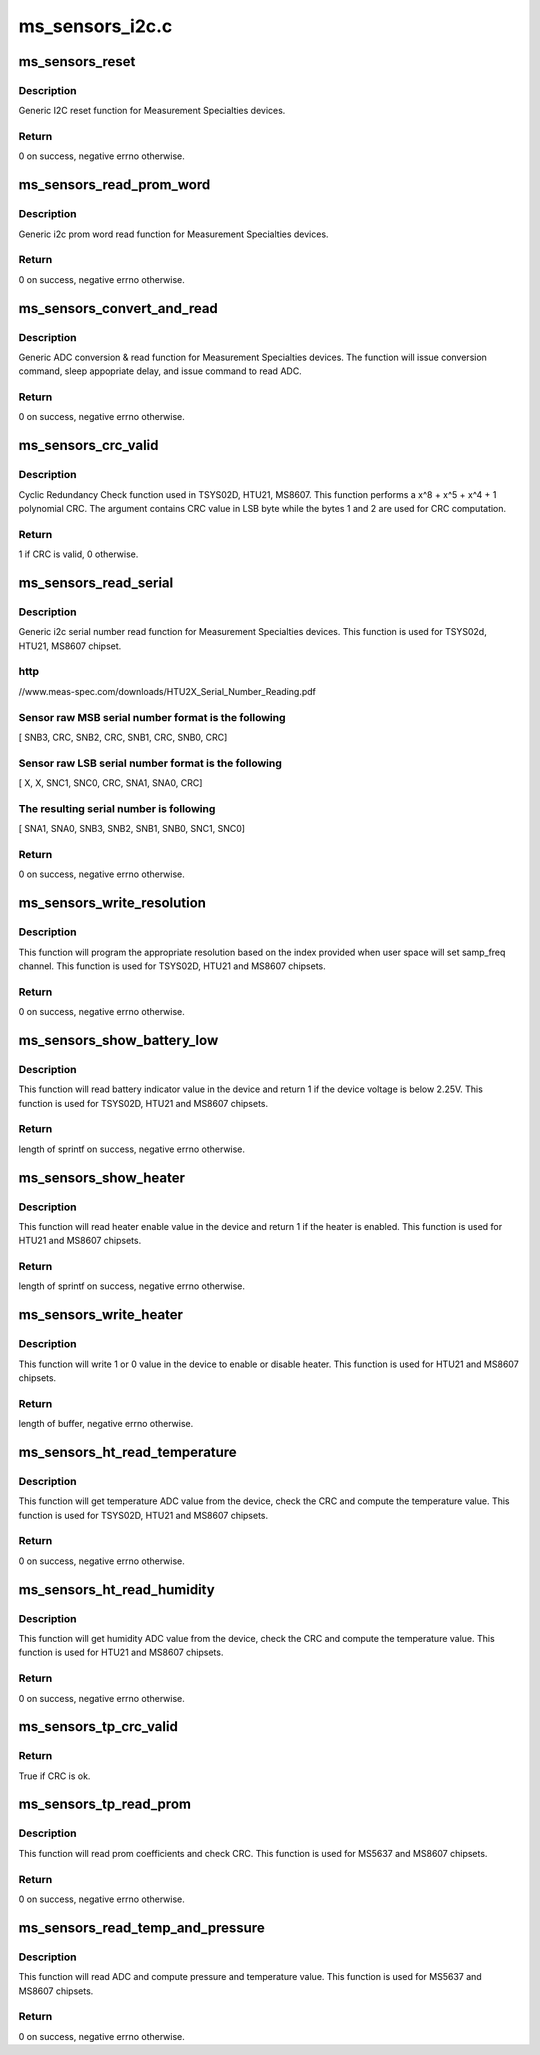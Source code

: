 .. -*- coding: utf-8; mode: rst -*-

================
ms_sensors_i2c.c
================


.. _`ms_sensors_reset`:

ms_sensors_reset
================

.. c:function:: int ms_sensors_reset (void *cli, u8 cmd, unsigned int delay)

    Reset function

    :param void \*cli:
        pointer to device client

    :param u8 cmd:
        reset cmd. Depends on device in use

    :param unsigned int delay:
        usleep minimal delay after reset command is issued



.. _`ms_sensors_reset.description`:

Description
-----------

Generic I2C reset function for Measurement Specialties devices.



.. _`ms_sensors_reset.return`:

Return
------

0 on success, negative errno otherwise.



.. _`ms_sensors_read_prom_word`:

ms_sensors_read_prom_word
=========================

.. c:function:: int ms_sensors_read_prom_word (void *cli, int cmd, u16 *word)

    PROM word read function

    :param void \*cli:
        pointer to device client

    :param int cmd:
        PROM read cmd. Depends on device and prom id

    :param u16 \*word:
        pointer to word destination value



.. _`ms_sensors_read_prom_word.description`:

Description
-----------

Generic i2c prom word read function for Measurement Specialties devices.



.. _`ms_sensors_read_prom_word.return`:

Return
------

0 on success, negative errno otherwise.



.. _`ms_sensors_convert_and_read`:

ms_sensors_convert_and_read
===========================

.. c:function:: int ms_sensors_convert_and_read (void *cli, u8 conv, u8 rd, unsigned int delay, u32 *adc)

    ADC conversion & read function

    :param void \*cli:
        pointer to device client

    :param u8 conv:
        ADC conversion command. Depends on device in use

    :param u8 rd:
        ADC read command. Depends on device in use

    :param unsigned int delay:
        usleep minimal delay after conversion command is issued

    :param u32 \*adc:
        pointer to ADC destination value



.. _`ms_sensors_convert_and_read.description`:

Description
-----------

Generic ADC conversion & read function for Measurement Specialties
devices.
The function will issue conversion command, sleep appopriate delay, and
issue command to read ADC.



.. _`ms_sensors_convert_and_read.return`:

Return
------

0 on success, negative errno otherwise.



.. _`ms_sensors_crc_valid`:

ms_sensors_crc_valid
====================

.. c:function:: bool ms_sensors_crc_valid (u32 value)

    CRC check function

    :param u32 value:
        input and CRC compare value



.. _`ms_sensors_crc_valid.description`:

Description
-----------

Cyclic Redundancy Check function used in TSYS02D, HTU21, MS8607.
This function performs a x^8 + x^5 + x^4 + 1 polynomial CRC.
The argument contains CRC value in LSB byte while the bytes 1 and 2
are used for CRC computation.



.. _`ms_sensors_crc_valid.return`:

Return
------

1 if CRC is valid, 0 otherwise.



.. _`ms_sensors_read_serial`:

ms_sensors_read_serial
======================

.. c:function:: int ms_sensors_read_serial (struct i2c_client *client, u64 *sn)

    Serial number read function

    :param struct i2c_client \*client:

        *undescribed*

    :param u64 \*sn:
        pointer to 64-bits destination value



.. _`ms_sensors_read_serial.description`:

Description
-----------

Generic i2c serial number read function for Measurement Specialties devices.
This function is used for TSYS02d, HTU21, MS8607 chipset.



.. _`ms_sensors_read_serial.http`:

http
----

//www.meas-spec.com/downloads/HTU2X_Serial_Number_Reading.pdf



.. _`ms_sensors_read_serial.sensor-raw-msb-serial-number-format-is-the-following`:

Sensor raw MSB serial number format is the following 
-----------------------------------------------------

[ SNB3, CRC, SNB2, CRC, SNB1, CRC, SNB0, CRC]



.. _`ms_sensors_read_serial.sensor-raw-lsb-serial-number-format-is-the-following`:

Sensor raw LSB serial number format is the following 
-----------------------------------------------------

[ X, X, SNC1, SNC0, CRC, SNA1, SNA0, CRC]



.. _`ms_sensors_read_serial.the-resulting-serial-number-is-following`:

The resulting serial number is following 
-----------------------------------------

[ SNA1, SNA0, SNB3, SNB2, SNB1, SNB0, SNC1, SNC0]



.. _`ms_sensors_read_serial.return`:

Return
------

0 on success, negative errno otherwise.



.. _`ms_sensors_write_resolution`:

ms_sensors_write_resolution
===========================

.. c:function:: ssize_t ms_sensors_write_resolution (struct ms_ht_dev *dev_data, u8 i)

    Set resolution function

    :param struct ms_ht_dev \*dev_data:
        pointer to temperature/humidity device data

    :param u8 i:
        resolution index to set



.. _`ms_sensors_write_resolution.description`:

Description
-----------

This function will program the appropriate resolution based on the index
provided when user space will set samp_freq channel.
This function is used for TSYS02D, HTU21 and MS8607 chipsets.



.. _`ms_sensors_write_resolution.return`:

Return
------

0 on success, negative errno otherwise.



.. _`ms_sensors_show_battery_low`:

ms_sensors_show_battery_low
===========================

.. c:function:: ssize_t ms_sensors_show_battery_low (struct ms_ht_dev *dev_data, char *buf)

    Show device battery low indicator

    :param struct ms_ht_dev \*dev_data:
        pointer to temperature/humidity device data

    :param char \*buf:
        pointer to char buffer to write result



.. _`ms_sensors_show_battery_low.description`:

Description
-----------

This function will read battery indicator value in the device and
return 1 if the device voltage is below 2.25V.
This function is used for TSYS02D, HTU21 and MS8607 chipsets.



.. _`ms_sensors_show_battery_low.return`:

Return
------

length of sprintf on success, negative errno otherwise.



.. _`ms_sensors_show_heater`:

ms_sensors_show_heater
======================

.. c:function:: ssize_t ms_sensors_show_heater (struct ms_ht_dev *dev_data, char *buf)

    Show device heater

    :param struct ms_ht_dev \*dev_data:
        pointer to temperature/humidity device data

    :param char \*buf:
        pointer to char buffer to write result



.. _`ms_sensors_show_heater.description`:

Description
-----------

This function will read heater enable value in the device and
return 1 if the heater is enabled.
This function is used for HTU21 and MS8607 chipsets.



.. _`ms_sensors_show_heater.return`:

Return
------

length of sprintf on success, negative errno otherwise.



.. _`ms_sensors_write_heater`:

ms_sensors_write_heater
=======================

.. c:function:: ssize_t ms_sensors_write_heater (struct ms_ht_dev *dev_data, const char *buf, size_t len)

    Write device heater

    :param struct ms_ht_dev \*dev_data:
        pointer to temperature/humidity device data

    :param const char \*buf:
        pointer to char buffer from user space

    :param size_t len:
        length of buf



.. _`ms_sensors_write_heater.description`:

Description
-----------

This function will write 1 or 0 value in the device
to enable or disable heater.
This function is used for HTU21 and MS8607 chipsets.



.. _`ms_sensors_write_heater.return`:

Return
------

length of buffer, negative errno otherwise.



.. _`ms_sensors_ht_read_temperature`:

ms_sensors_ht_read_temperature
==============================

.. c:function:: int ms_sensors_ht_read_temperature (struct ms_ht_dev *dev_data, s32 *temperature)

    Read temperature

    :param struct ms_ht_dev \*dev_data:
        pointer to temperature/humidity device data

    :param s32 \*temperature:
        pointer to temperature destination value



.. _`ms_sensors_ht_read_temperature.description`:

Description
-----------

This function will get temperature ADC value from the device,
check the CRC and compute the temperature value.
This function is used for TSYS02D, HTU21 and MS8607 chipsets.



.. _`ms_sensors_ht_read_temperature.return`:

Return
------

0 on success, negative errno otherwise.



.. _`ms_sensors_ht_read_humidity`:

ms_sensors_ht_read_humidity
===========================

.. c:function:: int ms_sensors_ht_read_humidity (struct ms_ht_dev *dev_data, u32 *humidity)

    Read humidity

    :param struct ms_ht_dev \*dev_data:
        pointer to temperature/humidity device data

    :param u32 \*humidity:
        pointer to humidity destination value



.. _`ms_sensors_ht_read_humidity.description`:

Description
-----------

This function will get humidity ADC value from the device,
check the CRC and compute the temperature value.
This function is used for HTU21 and MS8607 chipsets.



.. _`ms_sensors_ht_read_humidity.return`:

Return
------

0 on success, negative errno otherwise.



.. _`ms_sensors_tp_crc_valid`:

ms_sensors_tp_crc_valid
=======================

.. c:function:: bool ms_sensors_tp_crc_valid (u16 *prom, u8 len)

    CRC check function for Temperature and pressure devices. This function is only used when reading PROM coefficients

    :param u16 \*prom:
        pointer to PROM coefficients array

    :param u8 len:
        length of PROM coefficients array



.. _`ms_sensors_tp_crc_valid.return`:

Return
------

True if CRC is ok.



.. _`ms_sensors_tp_read_prom`:

ms_sensors_tp_read_prom
=======================

.. c:function:: int ms_sensors_tp_read_prom (struct ms_tp_dev *dev_data)

    prom coeff read function

    :param struct ms_tp_dev \*dev_data:
        pointer to temperature/pressure device data



.. _`ms_sensors_tp_read_prom.description`:

Description
-----------

This function will read prom coefficients and check CRC.
This function is used for MS5637 and MS8607 chipsets.



.. _`ms_sensors_tp_read_prom.return`:

Return
------

0 on success, negative errno otherwise.



.. _`ms_sensors_read_temp_and_pressure`:

ms_sensors_read_temp_and_pressure
=================================

.. c:function:: int ms_sensors_read_temp_and_pressure (struct ms_tp_dev *dev_data, int *temperature, unsigned int *pressure)

    read temp and pressure

    :param struct ms_tp_dev \*dev_data:
        pointer to temperature/pressure device data

    :param int \*temperature:
        pointer to temperature destination value

    :param unsigned int \*pressure:
        pointer to pressure destination value



.. _`ms_sensors_read_temp_and_pressure.description`:

Description
-----------

This function will read ADC and compute pressure and temperature value.
This function is used for MS5637 and MS8607 chipsets.



.. _`ms_sensors_read_temp_and_pressure.return`:

Return
------

0 on success, negative errno otherwise.


